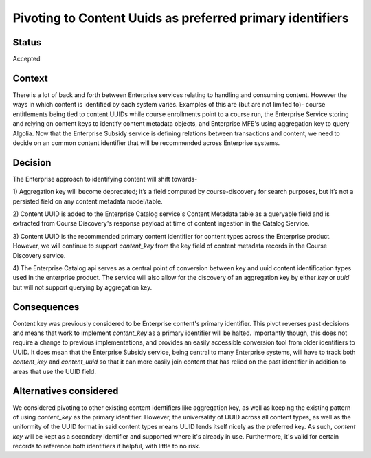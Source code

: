 Pivoting to Content Uuids as preferred primary identifiers
==========================================================

Status
------

Accepted

Context
-------
There is a lot of back and forth between Enterprise services relating to handling and consuming content. However
the ways in which content is identified by each system varies. Examples of this are (but are not limited to)-
course entitlements being tied to content UUIDs while course enrollments point to a course run, the Enterprise Service
storing and relying on content keys to identify content metadata objects, and Enterprise MFE's using aggregation key
to query Algolia. Now that the Enterprise Subsidy service is defining relations between transactions and content, we
need to decide on an common content identifier that will be recommended across Enterprise systems.


Decision
--------
The Enterprise approach to identifying content will shift towards-

1) Aggregation key will become deprecated; it’s a field computed by course-discovery for search purposes, but it’s not a
persisted field on any content metadata model/table.

2) Content UUID is added to the Enterprise Catalog service's Content Metadata table as a queryable field and is
extracted from Course Discovery's response payload at time of content ingestion in the Catalog Service.

3) Content UUID is the recommended primary content identifier for content types across the Enterprise product. However,
we will continue to support `content_key` from the key field of content metadata records in the Course Discovery service.

4) The Enterprise Catalog api serves as a central point of conversion between key and uuid content identification types used in
the enterprise product. The service will also allow for the discovery of an aggregation key by either `key` or `uuid` but will
not support querying by aggregation key.


Consequences
------------

Content key was previously considered to be Enterprise content's primary identifier. This pivot reverses past
decisions and means that work to implement `content_key` as a primary identifier will be halted. Importantly though,
this does not require a change to previous implementations, and provides an easily accessible conversion tool from
older identifiers to UUID. It does mean that the Enterprise Subsidy service, being central to many Enterprise systems,
will have to track both `content_key` and `content_uuid` so that it can more easily join content that has relied on the
past identifier in addition to areas that use the UUID field.

Alternatives considered
-----------------------

We considered pivoting to other existing content identifiers like aggregation key, as well as keeping the existing
pattern of using `content_key` as the primary identifier. However, the universality of UUID across all content types,
as well as the uniformity of the UUID format in said content types means UUID lends itself nicely as the preferred key.
As such, `content key` will be kept as a secondary identifier and supported where it's already in use. Furthermore,
it's valid for certain records to reference both identifiers if helpful, with little to no risk.
